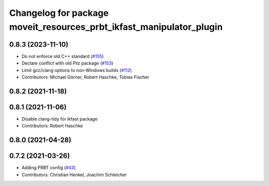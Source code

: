 ^^^^^^^^^^^^^^^^^^^^^^^^^^^^^^^^^^^^^^^^^^^^^^^^^^^^^^^^^^^^^^^^^^^^^
Changelog for package moveit_resources_prbt_ikfast_manipulator_plugin
^^^^^^^^^^^^^^^^^^^^^^^^^^^^^^^^^^^^^^^^^^^^^^^^^^^^^^^^^^^^^^^^^^^^^

0.8.3 (2023-11-10)
------------------
* Do not enforce old C++ standard (`#155 <https://github.com/ros-planning/moveit_resources/issues/155>`_)
* Declare conflict with old Pilz package (`#153 <https://github.com/ros-planning/moveit_resources/issues/153>`_)
* Limit gcc/clang options to non-Windows builds (`#112 <https://github.com/ros-planning/moveit_resources/issues/112>`_)
* Contributors: Michael Görner, Robert Haschke, Tobias Fischer

0.8.2 (2021-11-18)
------------------

0.8.1 (2021-11-06)
------------------
* Disable clang-tidy for ikfast package
* Contributors: Robert Haschke

0.8.0 (2021-04-28)
------------------

0.7.2 (2021-03-26)
------------------
* Adding PRBT config (`#43 <https://github.com/ros-planning/moveit_resources/issues/43>`_)
* Contributors: Christian Henkel, Joachim Schleicher
